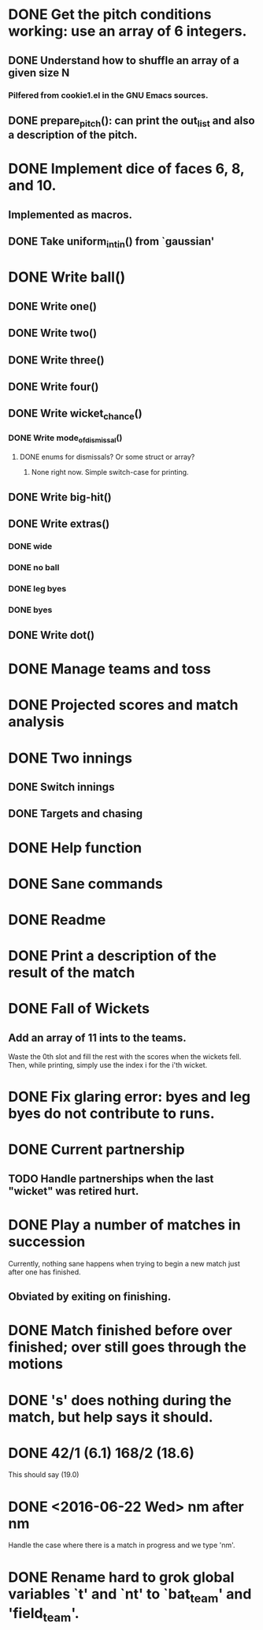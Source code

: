* DONE Get the pitch conditions working: use an array of 6 integers.
** DONE Understand how to shuffle an array of a given size N
*** Pilfered from cookie1.el in the GNU Emacs sources.
** DONE prepare_pitch(): can print the out_list and also a description of the pitch.
* DONE Implement dice of faces 6, 8, and 10.
** Implemented as macros.
** DONE Take uniform_int_in() from  `gaussian'
* DONE Write ball()
** DONE Write one()
** DONE Write two()
** DONE Write three()
** DONE Write four()
** DONE Write wicket_chance()
*** DONE Write mode_of_dismissal()
**** DONE enums for dismissals?  Or some struct or array?
***** None right now.  Simple switch-case for printing.
** DONE Write big-hit()
** DONE Write extras()
*** DONE wide
*** DONE no ball
*** DONE leg byes
*** DONE byes
** DONE Write dot()
* DONE Manage teams and toss
* DONE Projected scores and match analysis
* DONE Two innings
** DONE Switch innings
** DONE Targets and chasing
* DONE Help function
* DONE Sane commands
* DONE Readme
* DONE Print a description of the result of the match
* DONE Fall of Wickets
** Add an array of 11 ints to the teams.
Waste the 0th slot and fill the rest with the scores when the wickets
fell.  Then, while printing, simply use the index i for the i'th wicket.
* DONE Fix glaring error: byes and leg byes do not contribute to runs.
* DONE Current partnership
** TODO Handle partnerships when the last "wicket" was retired hurt.
* DONE Play a number of matches in succession
Currently, nothing sane happens when trying to begin a new match just
after one has finished.
** Obviated by exiting on finishing.
* DONE Match finished before over finished; over still goes through the motions
* DONE 's' does nothing during the match, but help says it should.
* DONE 42/1 (6.1)  168/2 (18.6)
This should say (19.0)
* DONE <2016-06-22 Wed> nm after nm
Handle the case where there is a match in progress and we type 'nm'.

* DONE Rename hard to grok global variables `t' and `nt' to `bat_team' and 'field_team'.
